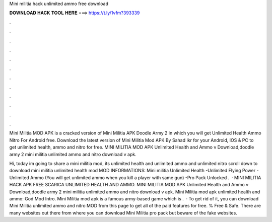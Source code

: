 Mini militia hack unlimited ammo free download



𝐃𝐎𝐖𝐍𝐋𝐎𝐀𝐃 𝐇𝐀𝐂𝐊 𝐓𝐎𝐎𝐋 𝐇𝐄𝐑𝐄 ===> https://t.ly/1vfm?393339



.



.



.



.



.



.



.



.



.



.



.



.

Mini Militia MOD APK is a cracked version of Mini Militia APK Doodle Army 2 in which you will get Unlimited Health Ammo Nitro For Android free. Download the latest version of Mini Militia Mod APK By Sahad Ikr for your Android, IOS & PC to get unlimited health, ammo and nitro for free. MINI MILITIA MOD APK Unlimited Health and Ammo v Download,doodle army 2 mini militia unlimited ammo and nitro download v apk.

Hi, today im going to share a mini militia mod, its unlimited health and unlimited ammo and unlimited nitro scroll down to download mini militia unlimited health mod MOD INFORMATIONS: Mini militia Unlimited Health -Unlimited Flying Power -Unlimited Ammo (You will get unlimited ammo when you kill a player with same gun) -Pro Pack Unlocked .  · MINI MILITIA HACK APK FREE SCARICA UNLIMITED HEALTH AND AMMO. MINI MILITIA MOD APK Unlimited Health and Ammo v Download,doodle army 2 mini militia unlimited ammo and nitro download v apk. Mini Militia mod apk unlimited health and ammo: God Mod Intro. Mini Militia mod apk is a famous army-based game which is .  · To get rid of it, you can download Mini Militia unlimited ammo and nitro MOD from this page to get all of the paid features for free. % Free & Safe. There are many websites out there from where you can download Mini Militia pro pack but beware of the fake websites.

